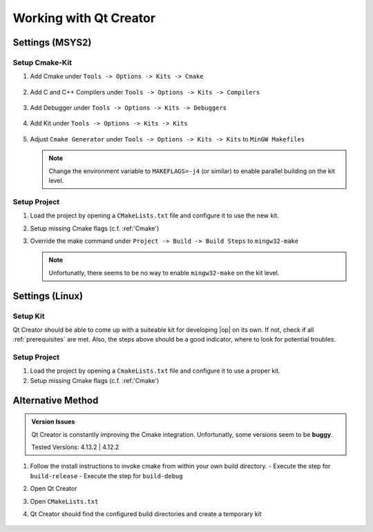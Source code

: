 ..
  *******************************************************************************
  Copyright (c) 2021 in-tech GmbH

  This program and the accompanying materials are made available under the
  terms of the Eclipse Public License 2.0 which is available at
  http://www.eclipse.org/legal/epl-2.0.

  SPDX-License-Identifier: EPL-2.0
  *******************************************************************************

Working with Qt Creator
=======================

Settings (MSYS2)
----------------

Setup Cmake-Kit
~~~~~~~~~~~~~~~

#. Add Cmake under ``Tools -> Options -> Kits -> Cmake``

   .. figure:: _static/images/qtcreator_settings_cmake.png
      :align: center
      :scale: 60%


#. Add C and C++ Compilers under ``Tools -> Options -> Kits -> Compilers``

   .. figure:: _static/images/qtcreator_settings_g++.png
      :align: center
      :scale: 60%


   .. figure:: _static/images/qtcreator_settings_gcc.png
      :align: center
      :scale: 60%


#. Add Debugger under ``Tools -> Options -> Kits -> Debuggers``

   .. figure:: _static/images/qtcreator_settings_gdb.png
      :align: center
      :scale: 60%


#. Add Kit under ``Tools -> Options -> Kits -> Kits``

   .. figure:: _static/images/qtcreator_settings_kit.png
      :align: center
      :scale: 60%


#. Adjust ``Cmake Generator`` under ``Tools -> Options -> Kits -> Kits`` to ``MinGW Makefiles``

   .. figure:: _static/images/qtcreator_settings_cmake_generator.png
      :align: center
      :scale: 60%

   .. note::
      
      Change the environment variable to ``MAKEFLAGS=-j4`` (or similar) to enable parallel building on the kit level.

Setup Project
~~~~~~~~~~~~~~

#. Load the project by opening a ``CMakeLists.txt`` file and configure it to use the new kit.

#. Setup missing Cmake flags (c.f. :ref:'Cmake')

   .. todo:: The configuration is still "itchy", as Qt creator changes the interface with every version

#. Override the make command under ``Project -> Build -> Build Steps`` to ``mingw32-make``

   .. figure:: _static/images/qtcreator_project_make.png
      :align: center
      :scale: 60%

   .. note::
      
      Unfortunatly, there seems to be no way to enable ``mingw32-make`` on the kit level.

Settings (Linux)
----------------

Setup Kit
~~~~~~~~~

Qt Creator should be able to come up with a suiteable kit for developing |op| on its own.
If not, check if all :ref:`prerequisites` are met. Also, the steps above should be a good indicator, where to look for potential troubles.

Setup Project
~~~~~~~~~~~~~~

#. Load the project by opening a ``CmakeLists.txt`` file and configure it to use a proper kit.

#. Setup missing Cmake flags (c.f. :ref:'Cmake')

   .. todo:: The configuration is still "itchy", as Qt creator changes the interface with every version

Alternative Method
------------------

.. admonition:: Version Issues
   
   Qt Creator is constantly improving the Cmake integration.
   Unfortunatly, some versions seem to be **buggy**.

   Tested Versions: 4.13.2 | 4.12.2

#. Follow the install instructions to invoke cmake from within your own build directory.
   - Execute the step for ``build-release``
   - Execute the step for ``build-debug``
#. Open Qt Creator
#. Open ``CMakeLists.txt``
#. Qt Creator should find the configured build directories and create a temporary kit

   .. figure:: _static/images/qtcreator_project_cmake.png
      :align: center
      :scale: 60%

   .. figure:: _static/images/qtcreator_project_loaded.png
      :align: center
      :scale: 60%

   .. figure:: _static/images/qtcreator_project_cmake_settings.png
      :align: center
      :scale: 60%